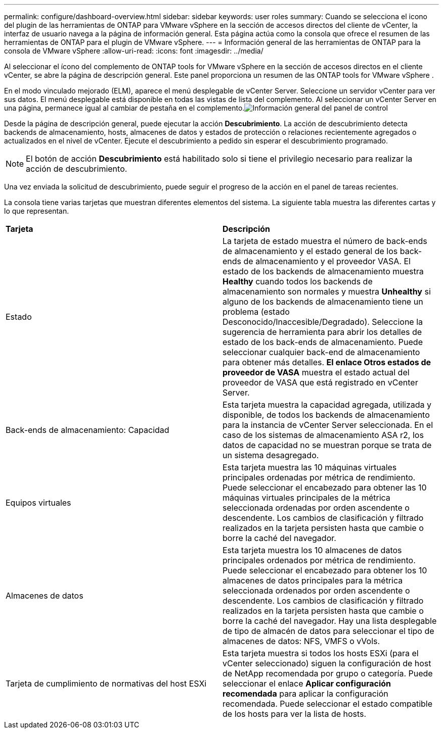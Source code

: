 ---
permalink: configure/dashboard-overview.html 
sidebar: sidebar 
keywords: user roles 
summary: Cuando se selecciona el icono del plugin de las herramientas de ONTAP para VMware vSphere en la sección de accesos directos del cliente de vCenter, la interfaz de usuario navega a la página de información general. Esta página actúa como la consola que ofrece el resumen de las herramientas de ONTAP para el plugin de VMware vSphere. 
---
= Información general de las herramientas de ONTAP para la consola de VMware vSphere
:allow-uri-read: 
:icons: font
:imagesdir: ../media/


[role="lead"]
Al seleccionar el ícono del complemento de ONTAP tools for VMware vSphere en la sección de accesos directos en el cliente vCenter, se abre la página de descripción general.  Este panel proporciona un resumen de las ONTAP tools for VMware vSphere .

En el modo vinculado mejorado (ELM), aparece el menú desplegable de vCenter Server.  Seleccione un servidor vCenter para ver sus datos.  El menú desplegable está disponible en todas las vistas de lista del complemento. Al seleccionar un vCenter Server en una página, permanece igual al cambiar de pestaña en el complemento.image:../media/remote-plugin-dashboard.png["Información general del panel de control"]

Desde la página de descripción general, puede ejecutar la acción *Descubrimiento*. La acción de descubrimiento detecta backends de almacenamiento, hosts, almacenes de datos y estados de protección o relaciones recientemente agregados o actualizados en el nivel de vCenter.  Ejecute el descubrimiento a pedido sin esperar el descubrimiento programado.


NOTE: El botón de acción *Descubrimiento* está habilitado solo si tiene el privilegio necesario para realizar la acción de descubrimiento.

Una vez enviada la solicitud de descubrimiento, puede seguir el progreso de la acción en el panel de tareas recientes.

La consola tiene varias tarjetas que muestran diferentes elementos del sistema. La siguiente tabla muestra las diferentes cartas y lo que representan.

|===


| *Tarjeta* | *Descripción* 


| Estado | La tarjeta de estado muestra el número de back-ends de almacenamiento y el estado general de los back-ends de almacenamiento y el proveedor VASA. El estado de los backends de almacenamiento muestra *Healthy* cuando todos los backends de almacenamiento son normales y muestra *Unhealthy* si alguno de los backends de almacenamiento tiene un problema (estado Desconocido/Inaccesible/Degradado). Seleccione la sugerencia de herramienta para abrir los detalles de estado de los back-ends de almacenamiento. Puede seleccionar cualquier back-end de almacenamiento para obtener más detalles. *El enlace Otros estados de proveedor de VASA* muestra el estado actual del proveedor de VASA que está registrado en vCenter Server. 


| Back-ends de almacenamiento: Capacidad | Esta tarjeta muestra la capacidad agregada, utilizada y disponible, de todos los backends de almacenamiento para la instancia de vCenter Server seleccionada. En el caso de los sistemas de almacenamiento ASA r2, los datos de capacidad no se muestran porque se trata de un sistema desagregado. 


| Equipos virtuales | Esta tarjeta muestra las 10 máquinas virtuales principales ordenadas por métrica de rendimiento. Puede seleccionar el encabezado para obtener las 10 máquinas virtuales principales de la métrica seleccionada ordenadas por orden ascendente o descendente. Los cambios de clasificación y filtrado realizados en la tarjeta persisten hasta que cambie o borre la caché del navegador. 


| Almacenes de datos | Esta tarjeta muestra los 10 almacenes de datos principales ordenados por métrica de rendimiento. Puede seleccionar el encabezado para obtener los 10 almacenes de datos principales para la métrica seleccionada ordenados por orden ascendente o descendente. Los cambios de clasificación y filtrado realizados en la tarjeta persisten hasta que cambie o borre la caché del navegador. Hay una lista desplegable de tipo de almacén de datos para seleccionar el tipo de almacenes de datos: NFS, VMFS o vVols. 


| Tarjeta de cumplimiento de normativas del host ESXi | Esta tarjeta muestra si todos los hosts ESXi (para el vCenter seleccionado) siguen la configuración de host de NetApp recomendada por grupo o categoría. Puede seleccionar el enlace *Aplicar configuración recomendada* para aplicar la configuración recomendada. Puede seleccionar el estado compatible de los hosts para ver la lista de hosts. 
|===